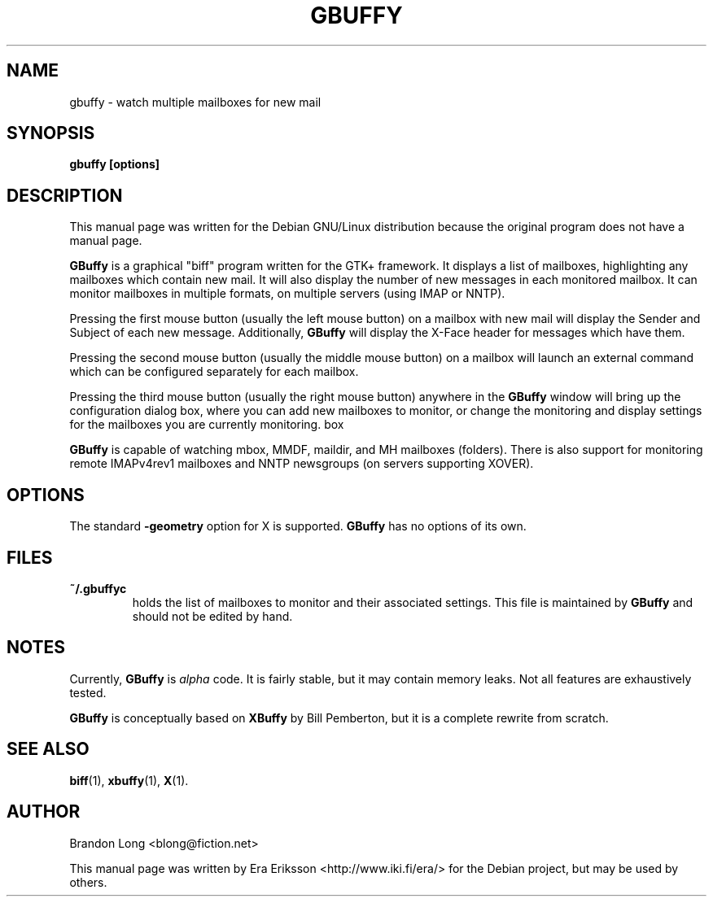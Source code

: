 .TH GBUFFY 1 "October 10, 2003"
.\"
.SH NAME
gbuffy \- watch multiple mailboxes for new mail
.\"
.\"
.SH SYNOPSIS
.BR "gbuffy [options]"
.\"
.\"
.SH DESCRIPTION
This manual page was written for the Debian GNU/Linux distribution
because the original program does not have a manual page.
.PP
.B GBuffy
is a graphical "biff" program
written for the GTK+ framework.
It displays a list of mailboxes,
highlighting any mailboxes
which contain new mail.
It will also display
the number of new messages
in each monitored mailbox.
It can monitor mailboxes
in multiple formats,
on multiple servers
(using IMAP or NNTP).
.PP
Pressing the first mouse button (usually the left mouse button)
on a mailbox with new mail
will display the Sender and Subject
of each new message.
Additionally,
.B GBuffy
will display the X-Face header
for messages which have them.
.PP
Pressing the second mouse button (usually the middle mouse button)
on a mailbox will launch
an external command
which can be configured
separately for each mailbox.
.PP
Pressing the third mouse button (usually the right mouse button)
anywhere in the
.B GBuffy
window
will bring up the configuration dialog box,
where you can add
new mailboxes to monitor,
or change the monitoring and display settings
for the mailboxes you are
currently monitoring.
.\" TODO: add a description of the features of the configuration dialog
box
.PP
.B
GBuffy
is capable of watching
mbox, MMDF, maildir, and MH mailboxes (folders).
There is also support for
monitoring remote IMAPv4rev1 mailboxes
and NNTP newsgroups (on servers supporting XOVER).
.\"
.\"
.SH OPTIONS
The standard
.B -geometry
option for X is supported.
.B GBuffy
has no options of its own.
.\"
.\"
.SH FILES
.\"
.\"
.TP
.B ~/.gbuffyc
holds the list of mailboxes to monitor
and their associated settings.
This file is maintained by
.B GBuffy
and should not be edited by hand.
.\" TODO: what about gtkrc or similar?
.\"
.\"
.SH NOTES
.PP
Currently,
.B GBuffy
is
.I alpha
code.
It is fairly stable,
but it may contain memory leaks.
Not all features
are exhaustively tested.
.PP
.B GBuffy
is conceptually based on
.B XBuffy
by Bill Pemberton,
but it is a complete rewrite from scratch.
.\"
.\"
.SH "SEE ALSO"
.BR biff (1),
.BR xbuffy (1),
.BR X (1).
.\"
.\"
.SH AUTHOR
Brandon Long <blong@fiction.net>
.PP
This manual page was written by
Era Eriksson <http://www.iki.fi/era/>
for the Debian project,
but may be used by others.
